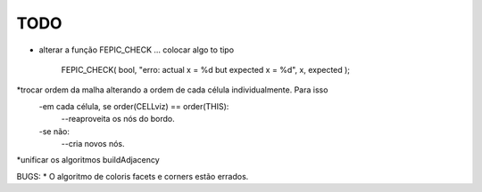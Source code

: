 TODO
----

* alterar a função FEPIC_CHECK ... colocar algo to tipo
	
		FEPIC_CHECK( bool, "erro: actual  x = %d  but expected x = %d", x, expected );





*trocar ordem da malha alterando a ordem de cada célula individualmente. Para isso
  -em cada célula, se order(CELLviz) == order(THIS):
    --reaproveita os nós do bordo.
  -se não:
    --cria novos nós.
*unificar os algoritmos buildAdjacency

BUGS:
* O algoritmo de coloris facets e corners estão errados.



